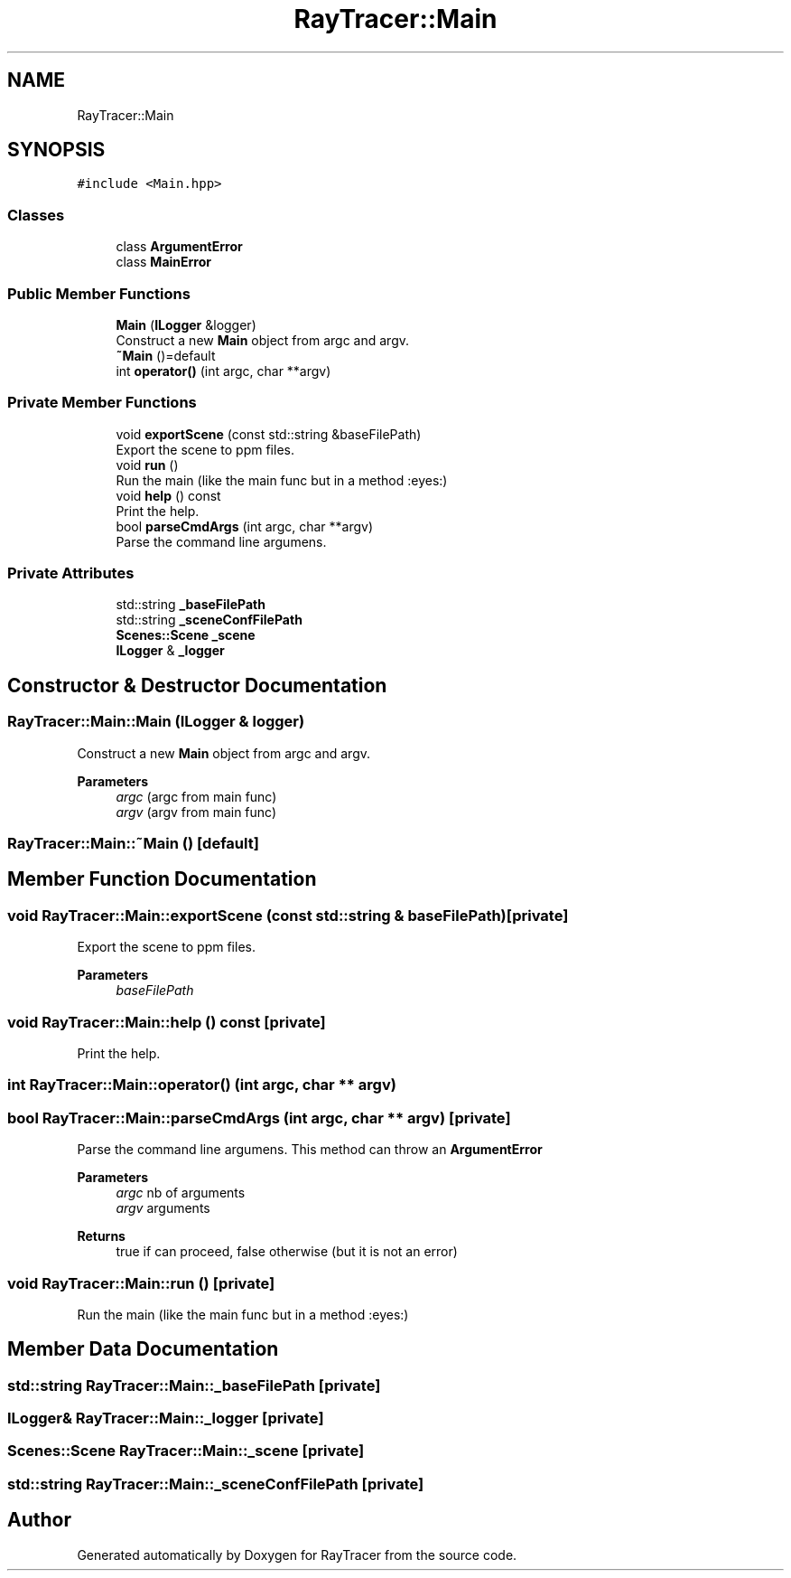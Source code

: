 .TH "RayTracer::Main" 1 "Fri May 26 2023" "RayTracer" \" -*- nroff -*-
.ad l
.nh
.SH NAME
RayTracer::Main
.SH SYNOPSIS
.br
.PP
.PP
\fC#include <Main\&.hpp>\fP
.SS "Classes"

.in +1c
.ti -1c
.RI "class \fBArgumentError\fP"
.br
.ti -1c
.RI "class \fBMainError\fP"
.br
.in -1c
.SS "Public Member Functions"

.in +1c
.ti -1c
.RI "\fBMain\fP (\fBILogger\fP &logger)"
.br
.RI "Construct a new \fBMain\fP object from argc and argv\&. "
.ti -1c
.RI "\fB~Main\fP ()=default"
.br
.ti -1c
.RI "int \fBoperator()\fP (int argc, char **argv)"
.br
.in -1c
.SS "Private Member Functions"

.in +1c
.ti -1c
.RI "void \fBexportScene\fP (const std::string &baseFilePath)"
.br
.RI "Export the scene to ppm files\&. "
.ti -1c
.RI "void \fBrun\fP ()"
.br
.RI "Run the main (like the main func but in a method :eyes:) "
.ti -1c
.RI "void \fBhelp\fP () const"
.br
.RI "Print the help\&. "
.ti -1c
.RI "bool \fBparseCmdArgs\fP (int argc, char **argv)"
.br
.RI "Parse the command line argumens\&. "
.in -1c
.SS "Private Attributes"

.in +1c
.ti -1c
.RI "std::string \fB_baseFilePath\fP"
.br
.ti -1c
.RI "std::string \fB_sceneConfFilePath\fP"
.br
.ti -1c
.RI "\fBScenes::Scene\fP \fB_scene\fP"
.br
.ti -1c
.RI "\fBILogger\fP & \fB_logger\fP"
.br
.in -1c
.SH "Constructor & Destructor Documentation"
.PP 
.SS "RayTracer::Main::Main (\fBILogger\fP & logger)"

.PP
Construct a new \fBMain\fP object from argc and argv\&. 
.PP
\fBParameters\fP
.RS 4
\fIargc\fP (argc from main func) 
.br
\fIargv\fP (argv from main func) 
.RE
.PP

.SS "RayTracer::Main::~Main ()\fC [default]\fP"

.SH "Member Function Documentation"
.PP 
.SS "void RayTracer::Main::exportScene (const std::string & baseFilePath)\fC [private]\fP"

.PP
Export the scene to ppm files\&. 
.PP
\fBParameters\fP
.RS 4
\fIbaseFilePath\fP 
.RE
.PP

.SS "void RayTracer::Main::help () const\fC [private]\fP"

.PP
Print the help\&. 
.SS "int RayTracer::Main::operator() (int argc, char ** argv)"

.SS "bool RayTracer::Main::parseCmdArgs (int argc, char ** argv)\fC [private]\fP"

.PP
Parse the command line argumens\&. This method can throw an \fBArgumentError\fP
.PP
\fBParameters\fP
.RS 4
\fIargc\fP nb of arguments 
.br
\fIargv\fP arguments
.RE
.PP
\fBReturns\fP
.RS 4
true if can proceed, false otherwise (but it is not an error) 
.RE
.PP

.SS "void RayTracer::Main::run ()\fC [private]\fP"

.PP
Run the main (like the main func but in a method :eyes:) 
.SH "Member Data Documentation"
.PP 
.SS "std::string RayTracer::Main::_baseFilePath\fC [private]\fP"

.SS "\fBILogger\fP& RayTracer::Main::_logger\fC [private]\fP"

.SS "\fBScenes::Scene\fP RayTracer::Main::_scene\fC [private]\fP"

.SS "std::string RayTracer::Main::_sceneConfFilePath\fC [private]\fP"


.SH "Author"
.PP 
Generated automatically by Doxygen for RayTracer from the source code\&.
